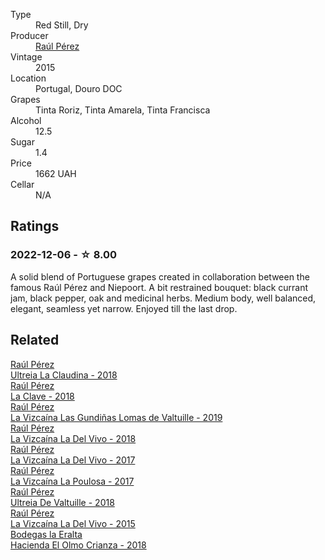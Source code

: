 #+attr_html: :class wine-main-image
[[file:/images/59/58d241-68e3-4237-bc6d-1b0bb3ab47b7/2022-09-23-21-18-52-IMG-2409@512.webp]]

- Type :: Red Still, Dry
- Producer :: [[barberry:/producers/2fe18e47-ec51-4372-9072-a3e522007d7a][Raúl Pérez]]
- Vintage :: 2015
- Location :: Portugal, Douro DOC
- Grapes :: Tinta Roriz, Tinta Amarela, Tinta Francisca
- Alcohol :: 12.5
- Sugar :: 1.4
- Price :: 1662 UAH
- Cellar :: N/A

** Ratings

*** 2022-12-06 - ☆ 8.00

A solid blend of Portuguese grapes created in collaboration between the famous Raúl Pérez and Niepoort. A bit restrained bouquet: black currant jam, black pepper, oak and medicinal herbs. Medium body, well balanced, elegant, seamless yet narrow. Enjoyed till the last drop.

** Related

#+begin_export html
<div class="flex-container">
  <a class="flex-item flex-item-left" href="/wines/39b35863-a201-4f56-adce-1db43d9f327d.html">
    <img class="flex-bottle" src="/images/39/b35863-a201-4f56-adce-1db43d9f327d/2022-01-13-09-44-29-70F73BB0-F877-4CC6-9F78-975FFB453122-1-105-c@512.webp"></img>
    <section class="h">Raúl Pérez</section>
    <section class="h text-bolder">Ultreia La Claudina - 2018</section>
  </a>

  <a class="flex-item flex-item-right" href="/wines/6b5e1cc5-3041-4acd-ab2a-4738250a76b0.html">
    <img class="flex-bottle" src="/images/6b/5e1cc5-3041-4acd-ab2a-4738250a76b0/2022-06-09-21-36-08-IMG-0354@512.webp"></img>
    <section class="h">Raúl Pérez</section>
    <section class="h text-bolder">La Clave - 2018</section>
  </a>

  <a class="flex-item flex-item-left" href="/wines/a13e9a37-d92d-469f-9a4c-dec058e0ae4a.html">
    <img class="flex-bottle" src="/images/a1/3e9a37-d92d-469f-9a4c-dec058e0ae4a/2022-09-20-15-58-46-IMG-2321@512.webp"></img>
    <section class="h">Raúl Pérez</section>
    <section class="h text-bolder">La Vizcaína Las Gundiñas Lomas de Valtuille - 2019</section>
  </a>

  <a class="flex-item flex-item-right" href="/wines/a66b26d0-a279-48d7-a7a4-f8e2d5d9609f.html">
    <img class="flex-bottle" src="/images/a6/6b26d0-a279-48d7-a7a4-f8e2d5d9609f/2021-07-22-09-33-03-AEB6044C-5E78-485C-809E-4503F4F1417B-1-105-c@512.webp"></img>
    <section class="h">Raúl Pérez</section>
    <section class="h text-bolder">La Vizcaína La Del Vivo - 2018</section>
  </a>

  <a class="flex-item flex-item-left" href="/wines/ab4efba9-201e-4489-b2db-43a6f7863585.html">
    <img class="flex-bottle" src="/images/ab/4efba9-201e-4489-b2db-43a6f7863585/2022-11-23-14-36-53-35973946-3804-4ECF-9961-4F2D0E73B1AA-1-102-o@512.webp"></img>
    <section class="h">Raúl Pérez</section>
    <section class="h text-bolder">La Vizcaína La Del Vivo - 2017</section>
  </a>

  <a class="flex-item flex-item-right" href="/wines/b4b49d91-5c74-4c65-8f52-03afb240a57c.html">
    <img class="flex-bottle" src="/images/b4/b49d91-5c74-4c65-8f52-03afb240a57c/2021-04-27-07-51-26-3D869102-7B58-4134-B9DA-1D6692222E4A-1-105-c@512.webp"></img>
    <section class="h">Raúl Pérez</section>
    <section class="h text-bolder">La Vizcaína La Poulosa - 2017</section>
  </a>

  <a class="flex-item flex-item-left" href="/wines/cf948cb2-a538-43da-926a-cd71b4bb5705.html">
    <img class="flex-bottle" src="/images/cf/948cb2-a538-43da-926a-cd71b4bb5705/2021-10-27-23-53-27-91550E9B-BD38-4027-8EDE-5463810E5BDA-1-105-c@512.webp"></img>
    <section class="h">Raúl Pérez</section>
    <section class="h text-bolder">Ultreia De Valtuille - 2018</section>
  </a>

  <a class="flex-item flex-item-right" href="/wines/e4e90e65-228d-4605-a0f5-bf9681aa278c.html">
    <img class="flex-bottle" src="/images/e4/e90e65-228d-4605-a0f5-bf9681aa278c/2022-11-23-14-38-35-IMG-3337@512.webp"></img>
    <section class="h">Raúl Pérez</section>
    <section class="h text-bolder">La Vizcaína La Del Vivo - 2015</section>
  </a>

  <a class="flex-item flex-item-left" href="/wines/0356114f-4682-4632-ac80-47152890b9c9.html">
    <img class="flex-bottle" src="/images/03/56114f-4682-4632-ac80-47152890b9c9/2022-12-18-14-32-19-IMG-3875@512.webp"></img>
    <section class="h">Bodegas la Eralta</section>
    <section class="h text-bolder">Hacienda El Olmo Crianza - 2018</section>
  </a>

</div>
#+end_export
